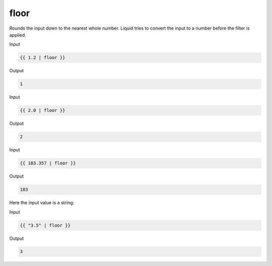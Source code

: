 .. _liquid-filters-floor:

floor
======

Rounds the input down to the nearest whole number. Liquid tries to
convert the input to a number before the filter is applied.

Input

.. code:: liquid

   {{ 1.2 | floor }}

Output

.. code:: text

   1

Input

.. code:: liquid

   {{ 2.0 | floor }}

Output

.. code:: text

   2

Input

.. code:: liquid

   {{ 183.357 | floor }}

Output

.. code:: text

   183

Here the input value is a string:

Input

.. code:: liquid

   {{ "3.5" | floor }}

Output

.. code:: text

   3